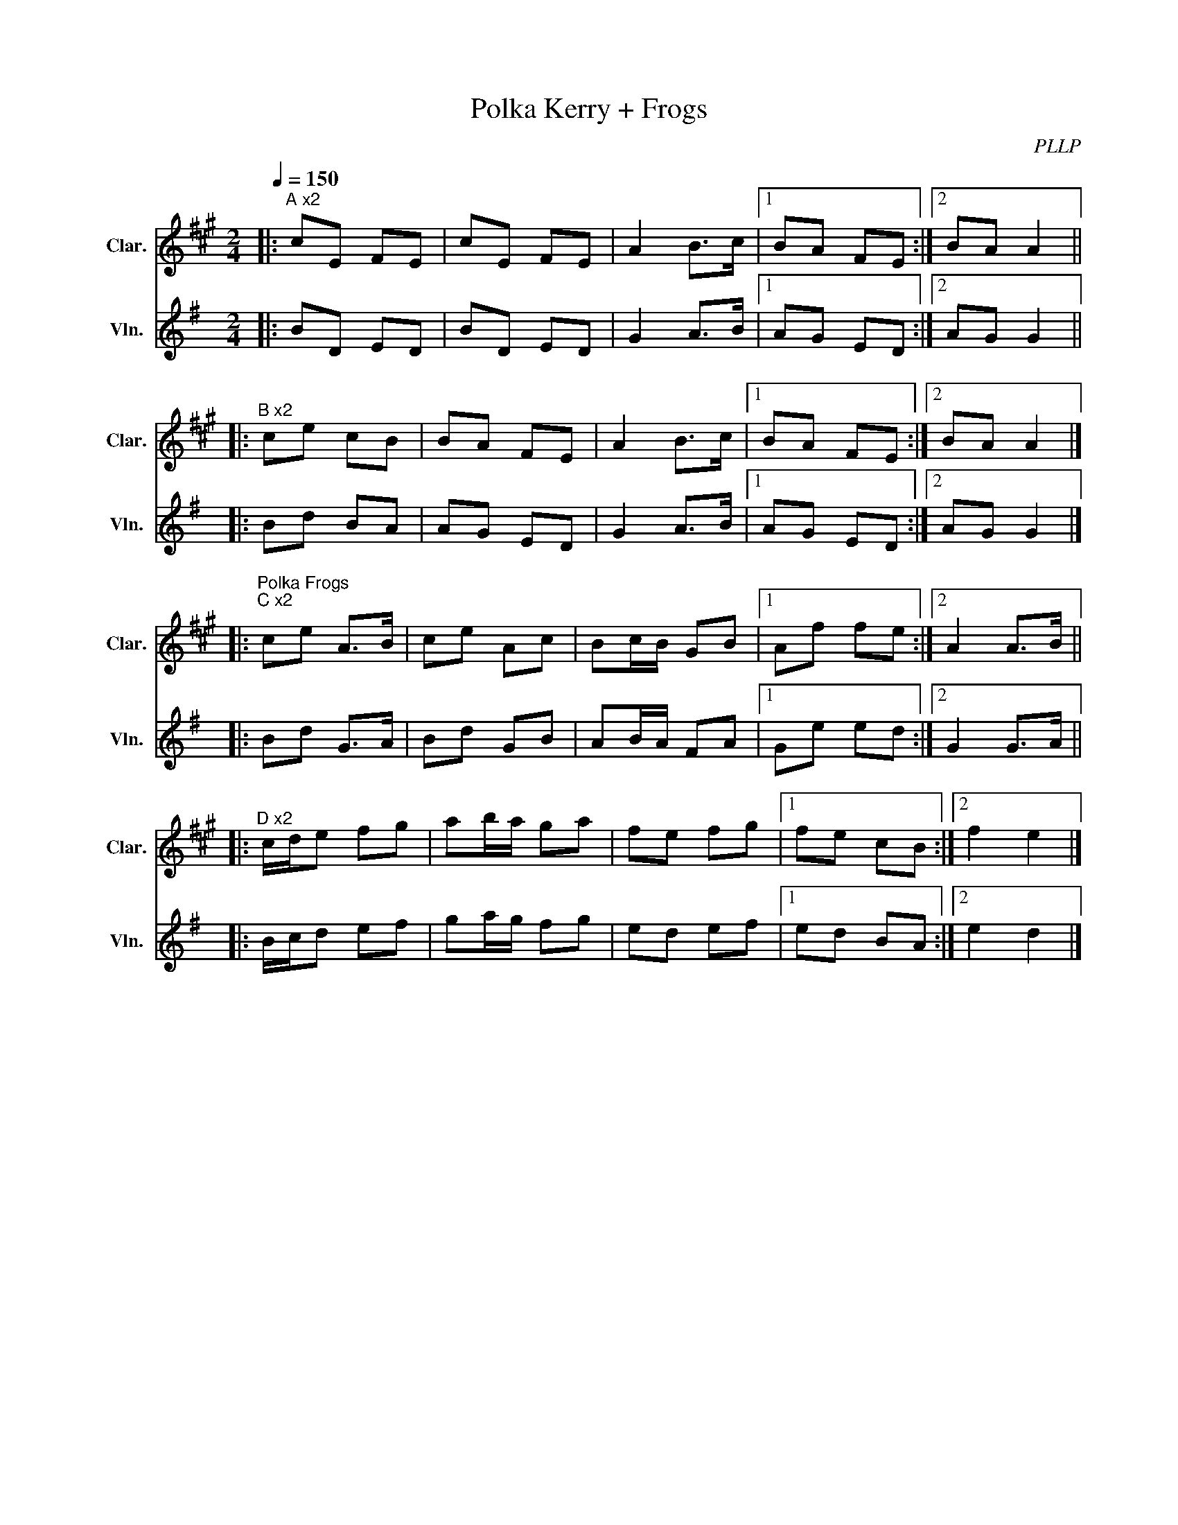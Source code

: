 X:1
T:Polka Kerry + Frogs
C:PLLP
%%score 1 2
L:1/4
M:2/4
Q:150
K:G
%%stretchlast 1.0
V:1 treble transpose=-2 nm="Clar." snm="Clar."
%%MIDI program 71
V:2 treble nm="Vln." snm="Vln."
%%MIDI program 40
V:1
[K:A]|:"^A x2" c/E/ F/E/ | c/E/ F/E/ | A B/>c/ |1 B/A/ F/E/ :|2 B/A/ A ||
|:"^B x2 " c/e/ c/B/ | B/A/ F/E/ | A B/>c/ |1 B/A/ F/E/ :|2 B/A/ A |]
|:"^Polka Frogs""^C x2" c/e/ A/>B/ | c/e/ A/c/ | B/c/4B/4 G/B/ |1 A/f/ f/e/ :|2 A A/>B/ ||
|:"^D x2" c/4d/4e/ f/g/ | a/b/4a/4 g/a/ | f/e/ f/g/ |1 f/e/ c/B/ :|2 f e |]
V:2
[K:G]|: B/D/ E/D/ | B/D/ E/D/ | G A/>B/ |1 A/G/ E/D/ :|2 A/G/ G ||
|: B/d/ B/A/ | A/G/ E/D/ | G A/>B/ |1 A/G/ E/D/ :|2 A/G/ G |]
|: B/d/ G/>A/ | B/d/ G/B/ | A/B/4A/4 F/A/ |1 G/e/ e/d/ :|2 G G/>A/ ||
|: B/4c/4d/ e/f/ | g/a/4g/4 f/g/ | e/d/ e/f/ |1 e/d/ B/A/ :|2 e d |]
